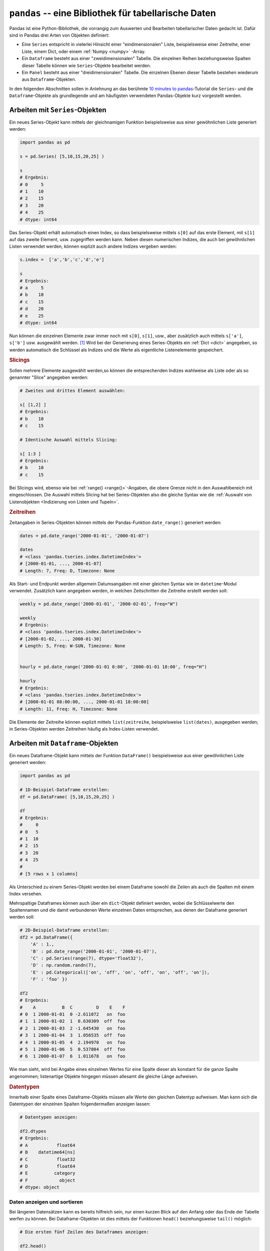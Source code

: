 .. index:: Pandas
.. _Pandas:

``pandas`` -- eine Bibliothek für tabellarische Daten
=====================================================

Pandas ist eine Python-Bibliothek, die vorrangig zum Auswerten und Bearbeiten
tabellarischer Daten gedacht ist. Dafür sind in Pandas drei Arten von Objekten
definiert:

* Eine ``Series`` entspricht in vielerlei Hinsicht einer "eindimensionalen"
  Liste, beispielsweise einer Zeitreihe, einer Liste, einem Dict, oder einem
  :ref:`Numpy <numpy>` -Array.

* Ein ``Dataframe`` besteht aus einer "zweidimensionalen" Tabelle. Die einzelnen
  Reihen beziehungsweise Spalten dieser Tabelle können wie ``Series``-Objekte
  bearbeitet werden.

* Ein ``Panel`` besteht aus einer "dreidimensionalen" Tabelle. Die einzelnen
  Ebenen dieser Tabelle bestehen wiederum aus ``Dataframe``-Objekten.

In den folgenden Abschnitten sollen in Anlehnung an das berühmte `10 minutes to
pandas <http://pandas.pydata.org/pandas-docs/stable/10min.html>`__-Tutorial die
``Series``- und die ``Dataframe``-Objekte als grundlegende und am häufigsten
verwendeten Pandas-Objekte kurz vorgestellt werden.

.. index:: Series()
.. _Arbeiten mit Series-Objekten:
.. _Series:

Arbeiten mit ``Series``-Objekten
--------------------------------

Ein neues Series-Objekt kann mittels der gleichnamigen Funktion
beispielsweise aus einer gewöhnlichen Liste generiert werden:

.. code-block:: python

    import pandas as pd

    s = pd.Series( [5,10,15,20,25] )

    s
    # Ergebnis:
    # 0     5
    # 1    10
    # 2    15
    # 3    20
    # 4    25
    # dtype: int64

Das Series-Objekt erhält automatisch einen Index, so dass beispielsweise mittels
``s[0]`` auf das erste Element, mit ``s[1]`` auf das zweite Element, usw.
zugegriffen werden kann. Neben diesen numerischen Indizes, die auch bei
gewöhnlichen Listen verwendet werden, können explizit auch andere Indizes
vergeben werden:

.. code-block:: python

    s.index =  ['a','b','c','d','e']

    s
    # Ergebnis:
    # a     5
    # b    10
    # c    15
    # d    20
    # e    25
    # dtype: int64

Nun können die einzelnen Elemente zwar immer noch mit ``s[0]``, ``s[1]``, usw.,
aber zusätzlich auch mittels ``s['a']``, ``s['b']`` usw. ausgewählt werden. [#]_
Wird bei der Generierung eines Series-Objekts ein :ref:`Dict <dict>` angegeben,
so werden automatisch die Schlüssel als Indizes und die Werte als eigentliche
Listenelemente gespeichert.

.. _Slicings:

.. rubric:: Slicings

Sollen mehrere Elemente ausgewählt werden,so können die entsprechenden Indizes
wahlweise als Liste oder als so genannter "Slice" angegeben werden:

.. code-block:: python

    # Zweites und drittes Element auswählen:

    s[ [1,2] ]
    # Ergebnis:
    # b    10
    # c    15

    # Identische Auswahl mittels Slicing:

    s[ 1:3 ]
    # Ergebnis:
    # b    10
    # c    15

Bei Slicings wird, ebenso wie bei :ref:`range() <range()>`-Angaben, die obere
Grenze nicht in den Auswahlbereich mit eingeschlossen. Die Auswahl mittels
Slicing hat bei Series-Objekten also die gleiche Syntax wie die :ref:`Auswahl
von Listenobjekten <Indizierung von Listen und Tupeln>`.

.. index:: Zeitreihe, date_range()
.. _Zeitreihen:

.. rubric:: Zeitreihen

Zeitangaben in Series-Objekten können mittels der Pandas-Funktion
``date_range()`` generiert werden:

.. code-block:: python

    dates = pd.date_range('2000-01-01', '2000-01-07')

    dates
    # <class 'pandas.tseries.index.DatetimeIndex'>
    # [2000-01-01, ..., 2000-01-07]
    # Length: 7, Freq: D, Timezone: None

Als Start- und Endpunkt werden allgemein Datumsangaben mit einer gleichen Syntax
wie im ``datetime``-Modul verwendet. Zusätzlich kann angegeben werden, in
welchen Zeitschritten die Zeitreihe erstellt werden soll:

.. code-block:: python

    weekly = pd.date_range('2000-01-01', '2000-02-01', freq="W")

    weekly
    # Ergebnis:
    # <class 'pandas.tseries.index.DatetimeIndex'>
    # [2000-01-02, ..., 2000-01-30]
    # Length: 5, Freq: W-SUN, Timezone: None


    hourly = pd.date_range('2000-01-01 8:00', '2000-01-01 18:00', freq="H")

    hourly
    # Ergebnis:
    # <class 'pandas.tseries.index.DatetimeIndex'>
    # [2000-01-01 08:00:00, ..., 2000-01-01 18:00:00]
    # Length: 11, Freq: H, Timezone: None

Die Elemente der Zeitreihe können explizit mittels ``list(zeitreihe``,
beispielsweise ``list(dates)``, ausgegeben werden; in Series-Objekten werden
Zeitreihen häufig als Index-Listen verwendet.

.. _Arbeiten mit Dataframe-Objekten:
.. _Dataframe:

Arbeiten mit ``Dataframe``-Objekten
-----------------------------------

.. index:: Dataframe()

Ein neues Dataframe-Objekt kann mittels der Funktion ``DataFrame()``
beispielsweise aus einer gewöhnlichen Liste generiert werden:

.. code-block:: python

    import pandas as pd

    # 1D-Beispiel-Dataframe erstellen:
    df = pd.DataFrame( [5,10,15,20,25] )

    df
    # Ergebnis:
    #     0
    # 0   5
    # 1  10
    # 2  15
    # 3  20
    # 4  25
    #
    # [5 rows x 1 columns]

Als Unterschied zu einem Series-Objekt werden bei einem Dataframe sowohl die
Zeilen als auch die Spalten mit einem Index versehen.

Mehrspaltige Dataframes können auch über ein ``dict``-Objekt definiert werden,
wobei die Schlüsselwerte den Spaltennamen und die damit verbundenen Werte
einzelnen Daten entsprechen, aus denen der Dataframe generiert werden soll:

.. code-block:: python

    # 2D-Beispiel-Dataframe erstellen:
    df2 = pd.DataFrame({
        'A' : 1.,
        'B' : pd.date_range('2000-01-01', '2000-01-07'),
        'C' : pd.Series(range(7), dtype='float32'),
        'D' : np.random.randn(7),
        'E' : pd.Categorical(['on', 'off', 'on', 'off', 'on', 'off', 'on']),
        'F' : 'foo' })

    df2
    # Ergebnis:
    #    A          B  C         D    E    F
    # 0  1 2000-01-01  0 -2.611072   on  foo
    # 1  1 2000-01-02  1  0.630309  off  foo
    # 2  1 2000-01-03  2 -1.645430   on  foo
    # 3  1 2000-01-04  3  1.056535  off  foo
    # 4  1 2000-01-05  4  2.194970   on  foo
    # 5  1 2000-01-06  5  0.537804  off  foo
    # 6  1 2000-01-07  6  1.011678   on  foo

Wie man sieht, wird bei Angabe eines einzelnen Wertes für eine Spalte dieser als
konstant für die ganze Spalte angenommen; listenartige Objekte hingegen müssen
allesamt die gleiche Länge aufweisen.

.. rubric:: Datentypen

Innerhalb einer Spalte eines Dataframe-Objekts müssen alle Werte den gleichen
Datentyp aufweisen. Man kann sich die Datentypen der einzelnen Spalten
folgendermaßen anzeigen lassen:

.. code-block:: python

    # Datentypen anzeigen:

    df2.dtypes
    # Ergebnis:
    # A           float64
    # B    datetime64[ns]
    # C           float32
    # D           float64
    # E          category
    # F            object
    # dtype: object

.. _Daten anzeigen und sortieren:

Daten anzeigen und sortieren
^^^^^^^^^^^^^^^^^^^^^^^^^^^^

Bei längeren Datensätzen kann es bereits hilfreich sein, nur einen kurzen Blick
auf den Anfang oder das Ende der Tabelle werfen zu können. Bei
Dataframe-Objekten ist dies mittels der Funktionen ``head()`` beziehungsweise
``tail()`` möglich:

.. code-block:: python

    # Die ersten fünf Zeilen des Dataframes anzeigen:

    df2.head()
    # Ergebnis:
    #    A          B  C         D    E    F
    # 0  1 2000-01-01  0 -2.611072   on  foo
    # 1  1 2000-01-02  1  0.630309  off  foo
    # 2  1 2000-01-03  2 -1.645430   on  foo
    # 3  1 2000-01-04  3  1.056535  off  foo
    # 4  1 2000-01-05  4  2.194970   on  foo

    # Die letzten drei Zeilen des Dataframes anzeigen:

    df2.tail(3)
    # Ergebnis:
    #   A          B  C         D    E    F
    # 4 1 2000-01-05  4  2.194970   on  foo
    # 5 1 2000-01-06  5  0.537804  off  foo
    # 6 1 2000-01-07  6  1.011678   on  foo

Standardmäßig geben ``head()`` und ``tail()`` je fünf Zeilen aus; ist eine andere
Anzahl gewünscht, so kann diese als Argument angegeben werden.


.. rubric:: Spalten und Index-Werte

Die einzelnen Bestandteile eines Dataframes, d.h. die Spaltennamen, die Index-Werte
sowie die eigentlichen Daten, können über die Attribute ``columns``, ``index``
und ``values`` des Dataframes abgerufen werden:

.. code-block:: python

    # Spaltennamen, Index-Werte und Inhalt des Dataframes ausgeben:

    df2.columns
    # Ergebnis:
    # Index(['A', 'B', 'C', 'D', 'E', 'F'], dtype='object')

    df2.index
    # Ergebnis:
    # Int64Index([0, 1, 2, 3, 4, 5, 6], dtype='int64')

    df2.values
    # Ergebnis:
    # array([[1.0, Timestamp('2000-01-01 00:00:00'), 0.0, -2.611072451193798, 'on', 'foo'],
    #   [1.0, Timestamp('2000-01-02 00:00:00'), 1.0, 0.6303090119623712, 'off', 'foo'],
    #   [1.0, Timestamp('2000-01-03 00:00:00'), 2.0, -1.645429619256174, 'on', 'foo'],
    #   [1.0, Timestamp('2000-01-04 00:00:00'), 3.0, 1.056535156797566, 'off', 'foo'],
    #   [1.0, Timestamp('2000-01-05 00:00:00'), 4.0, 2.1949702833421596, 'on', 'foo'],
    #   [1.0, Timestamp('2000-01-06 00:00:00'), 5.0, 0.5378036597920774, 'off', 'foo'],
    #   [1.0, Timestamp('2000-01-07 00:00:00'), 6.0, 1.01167812002758, 'on', 'foo']],
    #   dtype=object)

.. .

..
    df2 = pd.DataFrame(np.array([[1.0, pd.Timestamp('2000-01-01 00:00:00'), 0.0, -2.611072451193798, 'on', 'foo'],
      [1.0, pd.Timestamp('2000-01-02 00:00:00'), 1.0, 0.6303090119623712, 'off', 'foo'],
      [1.0, pd.Timestamp('2000-01-03 00:00:00'), 2.0, -1.645429619256174, 'on', 'foo'],
      [1.0, pd.Timestamp('2000-01-04 00:00:00'), 3.0, 1.056535156797566, 'off', 'foo'],
      [1.0, pd.Timestamp('2000-01-05 00:00:00'), 4.0, 2.1949702833421596, 'on', 'foo'],
      [1.0, pd.Timestamp('2000-01-06 00:00:00'), 5.0, 0.5378036597920774, 'off', 'foo'],
      [1.0, pd.Timestamp('2000-01-07 00:00:00'), 6.0, 1.01167812002758, 'on', 'foo']])
    )
    df2.columns = ['A', 'B', 'C', 'D', 'E', 'F']

.. rubric:: Statistische Übersicht

Eine Kurz-Analyse der Daten ist über die Methode ``describe()`` des Dataframes
möglich. Man erhält als Ergebnis eine Übersicht über die jeweiligen Mittelwerte
sowie einige statistische Streuungsmaße (Standardabweichung, größter und
kleinster Wert, Quartile). Da sich diese Größen nur für quantitative (genauer:
invervall-skalierte) Merkmalswerte bestimmen lassen, werden die jeweiligen Werte
auch nur für die in Frage kommenden Spalten angezeigt:

.. code-block:: python

    # Statistische Kurz-Info anzeigen:

    df2.describe()
    # Ergebnis:
    #        A         C         D
    # count  7  7.000000  7.000000
    # mean   1  3.000000  0.167828
    # std    0  2.160247  1.681872
    # min    1  0.000000 -2.611072
    # 25%    1  1.500000 -0.553813
    # 50%    1  3.000000  0.630309
    # 75%    1  4.500000  1.034107
    # max    1  6.000000  2.194970


.. rubric:: Sortiermethoden

Die Daten eines Dataframes können zudem wahlweise nach Zeilen oder Spalten oder
auch anhand der jeweiligen Werte sortiert werden:

* Mit der Methode ``sort_index()`` können die Daten nach Zeilen (``axis=0``)
  oder Spalten (``axis=1``) sortiert werden; mittels ``ascending=False`` kann
  zudem die Reihenfolge der Sortierung umgekehrt werden.

  .. code-block:: python

      df2.sort_index(axis=1, ascending=False)
      # Ergebnis:
      #      F    E         D  C          B  A
      # 0  foo   on -2.611072  0 2000-01-01  1
      # 1  foo  off  0.630309  1 2000-01-02  1
      # 2  foo   on -1.645430  2 2000-01-03  1
      # 3  foo  off  1.056535  3 2000-01-04  1
      # 4  foo   on  2.194970  4 2000-01-05  1
      # 5  foo  off  0.537804  5 2000-01-06  1
      # 6  foo   on  1.011678  6 2000-01-07  1

  Wird zusätzlich das optionale Argument ``inline=True`` gesetzt, so wird nicht
  ein verändertes Resultat angezeigt (das beispielsweise in einer neuen
  Variablen gespeichert werden könnte); vielmehr wird in diesem Fall die
  Änderung auch im ursprünlichen Dataframe-Objekt übernommen.

* Mit der Methode ``sort_value()`` können die Daten ihrer Größe nach sortiert
  werden. Standardmäßig werden die Daten dabei zeilenweise (``axis=0``) und in
  aufsteigender Reihenfolge (``ascending=True``) sortiert; bei Bedarf können
  diese Variablen angepasst werden.

  .. code-block:: python

      df2.sort_values(by='D')
      # Ergebnis:
      #    A          B  C         D    E    F
      # 0  1 2000-01-01  0 -2.611072   on  foo
      # 2  1 2000-01-03  2 -1.645430   on  foo
      # 5  1 2000-01-06  5  0.537804  off  foo
      # 1  1 2000-01-02  1  0.630309  off  foo
      # 6  1 2000-01-07  6  1.011678   on  foo
      # 3  1 2000-01-04  3  1.056535  off  foo
      # 4  1 2000-01-05  4  2.194970   on  foo

  Auch bei dieser Sortiermethode können die Änderungen mittels ``inline=True``
  nicht nur angezeigt, sondern direkt in den Original-Dataframe übernommen
  werden.

Daten auswählen
^^^^^^^^^^^^^^^

Dataframe-Objekte ähneln in gewisser Hinsicht ``dict``-Objekten: Die einzelnen
Spalten beziehungsweise Zeilen können mithilfe des Spalten- beziehungsweise
Index-Namens ausgewählt werden.

Ein Zugriff auf einzelne Zeilen oder Spalten ist beispielsweise mit Hilfe des
Index-Operators ``[ ]`` möglich. Gibt man hierbei einen Spaltennamen oder eine
Liste mit Spaltennamen an, so werden die jeweiligen Spalten ausgewählt; gibt man
hingegen eine Zeilennummer oder einen Zeilenbereich an, so erhält man die
jeweilige(n) Zeile(n) als Ergebnis:

.. code-block:: python

    df2['B']
    # Ergebnis:
    # 0   2000-01-01
    # 1   2000-01-02
    # 2   2000-01-03
    # 3   2000-01-04
    # 4   2000-01-05
    # 5   2000-01-06
    # 6   2000-01-07
    # Name: B, dtype: datetime64[ns]

    df2[['B','D']]
    # Ergebnis:
    #            B          D
    # 0 2000-01-01  -2.611072
    # 1 2000-01-02   0.630309
    # 2 2000-01-03  -1.645430
    # 3 2000-01-04   1.056535
    # 4 2000-01-05   2.194970
    # 5 2000-01-06   0.537804
    # 6 2000-01-07   1.011678

    df2[1:3]
    #    A          B  C         D    E    F
    # 1  1 2000-01-02  1  0.630309  off  foo
    # 2  1 2000-01-03  2 -1.645430   on  foo

Bei Bereichsangaben mittels Slicings ist wie gewöhnlich die untere Grenze im
Bereich mit enthalten, die obere hingegen nicht.


.. _Selektion mittels Labeln:

.. rubric:: Selektion mittels Labeln

Um auf einzelne Elemente eines Dataframes zugreifen zu können, muss sowohl eine
Zeilen- wie auch eine Reihenauswahl möglich sein. Für Dataframes ist dafür unter
anderem der ``.loc[]``-Operator definiert, mit dem eine Zeilen- beziehungsweise
Spaltenauswahl anhand der ``index``- beziehungsweise ``columns``-Bezeichnungen
möglich ist. Die Syntax lautet hierbei
``dataframe.loc[zeilenbereich,spaltenbereich]``, wobei für die Bereichsangaben
sowohl einzelne Index-Werte, Werte-Listen oder auch Slicings erlaubt sind; eine
Bereichs-Angabe von ``:`` bewirkt, dass der gesamte Zeilen- beziehungsweise
Spaltenbereich ausgewählt werden soll.

*Beispiel:*

.. code-block:: python

    # df2.loc[1:3, ['B','D']]
    #            B         D
    # 1 2000-01-02  0.630309
    # 2 2000-01-03 -1.645430
    # 3 2000-01-04  1.056535

Anders als beim gewöhnlichen Auswahloperator werden bei Benutzung des
``.loc[]``-Operators bei Slicings *beide* Grenzen zum Bereich dazugerechnet.

Möchte man nur einen *einzelnen* Wert auswählen, als Resultat also einen Skalar
erhalten, so kann mit gleicher Syntax auch der ``.at[]``-Operator verwendet
werden, der für diese Aufgabe eine geringere Rechenzeit benötigt.

.. _Selektion mittels Positionsangaben:

.. rubric:: Selektion mittels Positionsangaben

Ein zweiter Auswahl-Operator für Dataframes ist der ``.iloc[]``-Operator. Das
"i" steht dabei für "integer" und soll darauf hinweisen, dass dieser Auswahl
sowohl für die Angabe des Zeilen- wie auch des Spaltenbereichs eine numerische
Positionsangabe erwartet. Wie bei einer Liste wird die erste Zeile
beziehungsweise Spalte eines Dataframes intern mit ``0``, die zweite mit ``1``,
usw. nummeriert, unabhängig von den ``index``- beziehungsweise
``columns``-Bezeichnungen. Die Syntax für den ``.iloc``-Operator lautet also
``dataframe.iloc[zeilenbereich,spaltenbereich]``, wobei wiederum einzelne Werte,
Werte-Listen oder auch Slicings zur Angabe der Positionen erlaubt sind:

*Beispiel:*

.. code-block:: python

    # df2.iloc[1:3,[1,3]]
    #            B         D
    # 1 2000-01-02  0.630309
    # 2 2000-01-03 -1.645430
    # 3 2000-01-04  1.056535

Auch beim ``.loc[]``-Operator werden bei Slicings *beide* Grenzen zum Bereich
dazugerechnet.

Möchte man nur einen *einzelnen* Wert auswählen, als Resultat also einen Skalar
erhalten, so kann mit gleicher Syntax auch der ``.iat[]``-Operator verwendet
werden, der für diese Aufgabe eine geringere Rechenzeit benötigt.

Eine Mischung zwischen dem ``.loc[]`` und dem ``.iloc[]``-Operator stellt der
``.ix[]``-Operator dar: Dieser versucht anhand der angegebenen Bereiche --
ebenso wie der ``.loc[]``-Operator -- zunächst eine Auswahl anhand der
``index``- beziehungsweise ``columns``-Werte zu erreichen; ist dies allerdings
nicht möglich, so versucht dieser Operator anschließend die fehlgeschlagene
Bereichsauswahl wie der ``.iloc[]``-Operator als Positionsangabe zu deuten.

.. _Selektion mittels Bedingungen:

.. rubric:: Selektion mittels Bedingungen

Oftmals interessiert man sich nur für eine Teilmenge eines Dataframes, deren
Daten bestimmte Bedingungen erfüllen; man weiß jedoch nicht unmittelbar, an
welchen Stellen im Dataframe diese Daten abgelegt sind. Eine schnelle und
elegante Methode für eine derartige Datenauswahl besteht darin, die obigen
Auswahl-Operatoren mit der jeweiligen Bedingung anstelle einer Bereichsangabe zu
verwenden.

Bei der Formulierung der Auswahl-Bedingungen kann genutzt werden, dass man bei
der Anwendung von von Vergleichsoperatoren auf Dataframes boolesche Werte
erhält:

*Beispiel:*

.. code-block:: python

    df2['D'] > 1
    # 0    False
    # 1    False
    # 2    False
    # 3     True
    # 4     True
    # 5    False
    # 6     True
    # Name: D, dtype: bool

Anstelle der obigen Syntax kann auch ``df['D'].gt(0)`` geschrieben werden, wobei
``gt()`` für "greater than" steht. Diese und ähnliche Methoden gibt es sowohl
für (mehrdimensionale) Dataframes als auch für (eindimensionale) Series-Objekte;
ihr Vorteil besteht darin, dass sie sich verketten lassen. Beispielsweise
liefert so ``df2['D'].gt(0).lt(2)`` den booleschen Wert ``True`` für alle Werte,
die größer als ``0`` und kleiner als ``2`` sind.

+-------------------+----------------+
| Boolesche Methode | Bedeutung      |
+-------------------+----------------+
| ``gt()``          | Größer als     |
+-------------------+----------------+
| ``lt()``          | Kleiner als    |
+-------------------+----------------+
| ``ge()``          | Größer gleich  |
+-------------------+----------------+
| ``le()``          | Kleiner gleich |
+-------------------+----------------+
| ``eq()``          | Gleich         |
+-------------------+----------------+

.. http://pandas.pydata.org/pandas-docs/stable/generated/pandas.Series.html

Ein Series-Objekt mit booleschen Werten, wie man sie im obigen Beispiel erhalten
hat, kann wiederum als Bereichsangabe für die oben genannten Auswahl-Operatoren
genutzt werden:

.. code-block:: python

    df2[ df2['D'] > 1 ]
    # Ergebnis:
    #    A                    B  C        D    E    F
    # 3  1  2000-01-04 00:00:00  3  1.05654  off  foo
    # 4  1  2000-01-05 00:00:00  4  2.19497   on  foo
    # 6  1  2000-01-07 00:00:00  6  1.01168   on  foo

    df2.ix[ df2['D'] > 1, 'B' ]
    # Ergebnis:
    # 3   2000-01-04
    # 4   2000-01-05
    # 6   2000-01-07
    # Name: B, dtype: datetime64[ns]

Durch die oben genannten Auswahl-Operatoren werden die ursprünglichen Dataframes
nicht beeinflusst; man kann die Ergebnisse allerdings wiederum in extra
Variablen ablegen und/oder erneut Auswahl-Operatoren auf die Resultate anwenden.

.. ----

.. Auswahl mittels ``df.loc()``: Sinnvoll, wenn die Zeilen nicht automatisch
.. nummeriert sind, sondern als andere Werte festgelegt wurden. In diesem Fall
.. wäre kein Zugriff mehr via df[0:3] möglich; stattdessen
.. df.loc['ilabel1':'ilabel2']
.. dfl = pd.DataFrame(np.random.randn(5,4), columns=list('ABCD'), index=pd.date_range('20130101',periods=5))

.. http://pandas.pydata.org/pandas-docs/stable/indexing.html#indexing-label

.. purely label based indexing:
.. When slicing, the start bound is included, AND the stop bound is included.
.. Integers are valid labels, but they refer to the label and not the position.
.. The .loc attribute is the primary access method. The following are valid inputs:

.. * A single label, e.g. 5 or 'a', (note that 5 is interpreted as a label of the
..   index. This use is not an integer position along the index)
.. * A list or array of labels ['a', 'b', 'c']
.. * A slice object with labels 'a':'f' (note that contrary to usual python slices,
..   both the start and the stop are included!)

.. Setting works as well!

.. ----



.. Fehlende Werte
.. ^^^^^^^^^^^^^^


... to be continued ...


.. raw:: html

    <hr />

.. only:: html

    .. rubric:: Anmerkungen:

.. [#] Die Index-Liste kann auch bereits bei der Erzeugung eines neuen
    Series-Objekts mittels ``Series(datenliste, index=indexliste)`` angegeben
    werden.


.. .. [#] Quellen für tabellarische Daten:

..     Allgemeine Statistiken:
..         Das Statistische Bundesamt gibt jährlich ein umfangreiches `statistisches
..         Jahrbuch
..         <https://www.destatis.de/DE/Publikationen/StatistischesJahrbuch/StatistischesJahrbuch.html>`__
..         heraus; zudem können zu verschiedenen `Fachthemen
..         <https://www.destatis.de/DE/Publikationen/Thematisch/ThematischeVeroeffentlichungen.html>`__
..         PDF- beziehungsweise XLS-Dateien heruntergeladen werden.

..     Klima- und Wetterdaten:
..         Der Deutsche Wetterdienst (DWD) gibt kostenlos `Klimadaten
..         <https://www.dwd.de/DE/leistungen/klimadatendeutschland/klimadatendeutschland.html>`__
..         von verschiedenen Mess-Stationen heraus. Es können sowohl Tages- wie auch
..         Monats-Werte oder sogar langjährige Daten-Tabellen ausgewählt und/oder
..         heruntergeladen werden.

..     Prozess- und Produktdaten:
..         Das Bundesamt für Umwelt gibt unter der Bezeichnung `GEMIS
..         <http://iinas.org/gemis-download-121.html>`__ beziehungsweise `ProBas
..         <http://www.probas.umweltbundesamt.de/php/index.php>`__  eine Datenbank
..         beziehungsweise eine darauf aufbauende Webbrowser-Applikation heraus, in der
..         für eine Vielzahl von Handelsprodukten aufgelistet ist, welcher Energie- und
..         Rohstoffbedarf bei der Herstellung notwendig ist.

..     Energie-Daten
..         Das Bundesamt für Wirtschaft stellt eine regelmäßig aktualisierte Statistik zu
..         `Energie-Daten
..         <http://bmwi.de/DE/Themen/Energie/Energiedaten-und-analysen/energiedaten.html>`__
..         (Energieverwendung, Energiekosten, Ressourcen, usw.) als PDF- beziehungsweise
..         XLS-Datei zum Herunterladen zur Verfügung.
